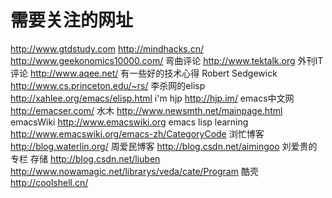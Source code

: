#+OPTIONS: "\n:t"

* 需要关注的网址
  http://www.gtdstudy.com
  http://mindhacks.cn/
  http://www.geekonomics10000.com/
弯曲评论
  http://www.tektalk.org
 外刊IT评论  http://www.aqee.net/ 有一些好的技术心得
 Robert Sedgewick http://www.cs.princeton.edu/~rs/
 李杀网的elisp http://xahlee.org/emacs/elisp.html
 i'm hjp http://hjp.im/
 emacs中文网 http://emacser.com/
 水木 http://www.newsmth.net/mainpage.html
 emacsWiki http://www.emacswiki.org
 emacs lisp learning http://www.emacswiki.org/emacs-zh/CategoryCode
 浏忙博客 http://blog.waterlin.org/
 周爱民博客 http://blog.csdn.net/aimingoo
 刘爱贵的专栏 存储 http://blog.csdn.net/liuben
 http://www.nowamagic.net/librarys/veda/cate/Program
 酷壳
 http://coolshell.cn/

